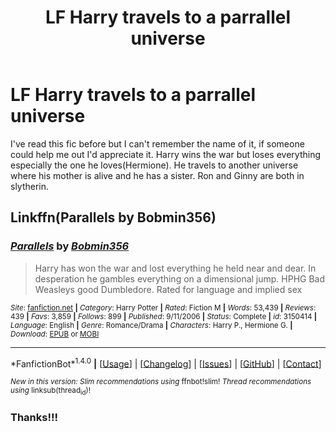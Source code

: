 #+TITLE: LF Harry travels to a parrallel universe

* LF Harry travels to a parrallel universe
:PROPERTIES:
:Author: Contrabloo09
:Score: 1
:DateUnix: 1494976697.0
:DateShort: 2017-May-17
:FlairText: Request
:END:
I've read this fic before but I can't remember the name of it, if someone could help me out I'd appreciate it. Harry wins the war but loses everything especially the one he loves(Hermione). He travels to another universe where his mother is alive and he has a sister. Ron and Ginny are both in slytherin.


** Linkffn(Parallels by Bobmin356)
:PROPERTIES:
:Author: KidCoheed
:Score: 5
:DateUnix: 1494985918.0
:DateShort: 2017-May-17
:END:

*** [[http://www.fanfiction.net/s/3150414/1/][*/Parallels/*]] by [[https://www.fanfiction.net/u/777540/Bobmin356][/Bobmin356/]]

#+begin_quote
  Harry has won the war and lost everything he held near and dear. In desperation he gambles everything on a dimensional jump. HPHG Bad Weasleys good Dumbledore. Rated for language and implied sex
#+end_quote

^{/Site/: [[http://www.fanfiction.net/][fanfiction.net]] *|* /Category/: Harry Potter *|* /Rated/: Fiction M *|* /Words/: 53,439 *|* /Reviews/: 439 *|* /Favs/: 3,859 *|* /Follows/: 899 *|* /Published/: 9/11/2006 *|* /Status/: Complete *|* /id/: 3150414 *|* /Language/: English *|* /Genre/: Romance/Drama *|* /Characters/: Harry P., Hermione G. *|* /Download/: [[http://www.ff2ebook.com/old/ffn-bot/index.php?id=3150414&source=ff&filetype=epub][EPUB]] or [[http://www.ff2ebook.com/old/ffn-bot/index.php?id=3150414&source=ff&filetype=mobi][MOBI]]}

--------------

*FanfictionBot*^{1.4.0} *|* [[[https://github.com/tusing/reddit-ffn-bot/wiki/Usage][Usage]]] | [[[https://github.com/tusing/reddit-ffn-bot/wiki/Changelog][Changelog]]] | [[[https://github.com/tusing/reddit-ffn-bot/issues/][Issues]]] | [[[https://github.com/tusing/reddit-ffn-bot/][GitHub]]] | [[[https://www.reddit.com/message/compose?to=tusing][Contact]]]

^{/New in this version: Slim recommendations using/ ffnbot!slim! /Thread recommendations using/ linksub(thread_id)!}
:PROPERTIES:
:Author: FanfictionBot
:Score: 1
:DateUnix: 1494985959.0
:DateShort: 2017-May-17
:END:


*** Thanks!!!
:PROPERTIES:
:Author: Contrabloo09
:Score: 1
:DateUnix: 1495019413.0
:DateShort: 2017-May-17
:END:
